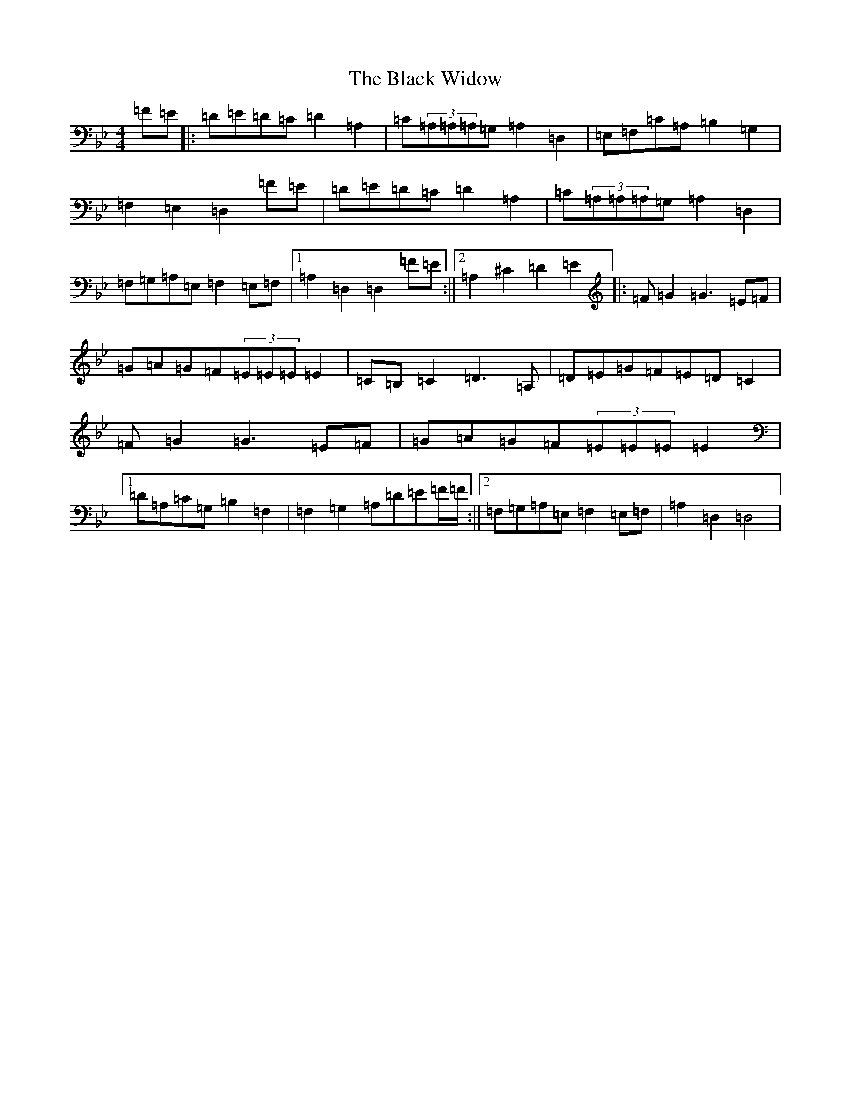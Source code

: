 X: 1974
T: Black Widow, The
S: https://thesession.org/tunes/13825#setting24817
Z: G Dorian
R: reel
M:4/4
L:1/8
K: C Dorian
=F=E|:=D=E=D=C=D2=A,2|=C(3=A,=A,=A,=G,=A,2=D,2|=E,=F,=C=A,=B,2=G,2|=F,2=E,2=D,2=F=E|=D=E=D=C=D2=A,2|=C(3=A,=A,=A,=G,=A,2=D,2|=F,=G,=A,=E,=F,2=E,=F,|1=A,2=D,2=D,2=F=E:||2=A,2^C2=D2=E2|:=F=G2=G3=E=F|=G=A=G=F(3=E=E=E=E2|=C=B,=C2=D3=A,|=D=E=G=F=E=D=C2|=F=G2=G3=E=F|=G=A=G=F(3=E=E=E=E2|1=D=A,=C=G,=B,2=F,2|=F,2=G,2=A,=D=E=F/2=F/2:||2=F,=G,=A,=E,=F,2=E,=F,|=A,2=D,2=D,4|